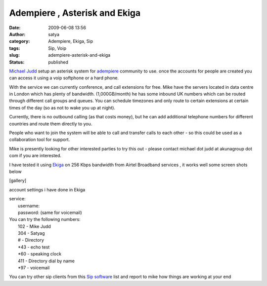 Adempiere , Asterisk and Ekiga
##############################
:date: 2009-06-08 13:56
:author: satya
:category: Adempiere, Ekiga, Sip
:tags: Sip, Voip
:slug: adempiere-asterisk-and-ekiga
:status: published

`Michael Judd <http://www.mikejudd.com/>`__ setup an asterisk system for
`adempiere <http://www.adempiere.org>`__ community to use. once the
accounts for people are created you can access it using a voip softphone
or a hard phone.

With the service we can currently conference, and call extensions for
free. Mike have the servers located in data centre in London which has
plenty of bandwidth. (1,000GB/month) he has some inbound UK numbers
which can be routed through different call groups and queues. You can
schedule timezones and only route to certain extensions at certain times
of the day (so as not to wake you up at night).

Currently, there is no outbound calling (as that costs money), but he
can add additional telephone numbers for different countries and route
them directly to you.

People who want to join the system will be able to call and transfer
calls to each other - so this could be used as a collaboration tool for
support.

Mike is presently looking for other interested parties to try this out -
please contact michael dot judd at akunagroup dot com if you are
interested.

I have tested it using `Ekiga <http://www.ekiga.org>`__ on 256 Kbps
bandwidth from Airtel Broadband services , it works well some screen
shots below

[gallery]

account settings i have done in Ekiga

| service:
|  username:
|  password: (same for voicemail)

| You can try the following numbers:
|  102 - Mike Judd
|  304 - Satyag
|  # - Directory
|  \*43 - echo test
|  \*60 - speaking clock
|  411 - Directory dial by name
|  \*97 - voicemail

You can try other sip clients from this `Sip
software <http://en.wikipedia.org/wiki/List_of_SIP_software#SIP_clients>`__
list and report to mike how things are working at your end
